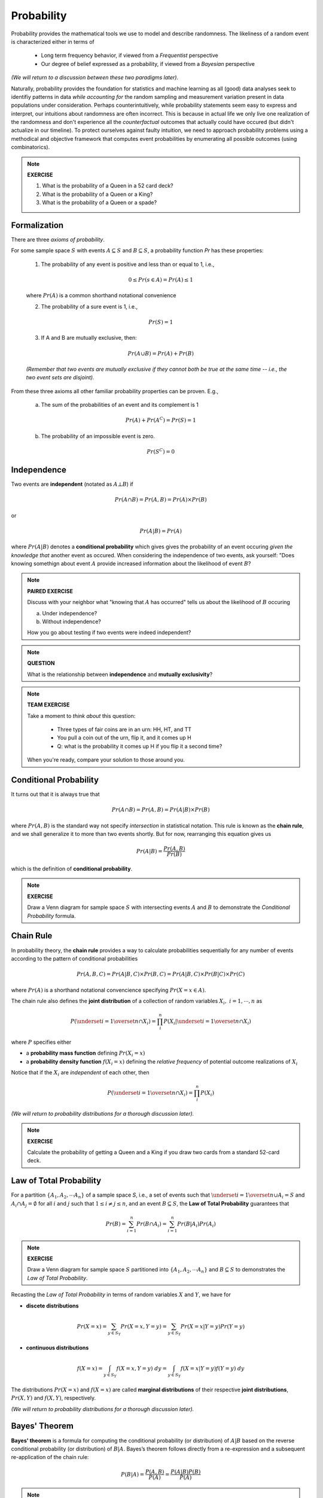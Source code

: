 .. probability lecture

Probability
=============

Probability provides the mathematical tools we use to model 
and describe randomness. The likeliness of a random event is 
characterized either in terms of 

   * Long term frequency behavior, 
     if viewed from a *Frequentist* perspective
   * Our degree of belief expressed as a probability, 
     if viewed from a *Bayesian* perspective

*(We will return to a discussion between these two paradigms later).*

Naturally, probability provides the foundation for statistics and machine learning
as all (good) data analyses seek to identifiy patterns in data 
*while accounting for* the random sampling and measurement variation 
present in data populations under consideration. 
Perhaps counterintuitively, while probability statements seem easy to express and
interpret, our intuitions about randomness are often incorrect. This is because in
actual life we only live one realization of the randomness and don't experience
all the *counterfactual* outcomes that actually could have occured 
(but didn't actualize in our timeline).  To protect ourselves against faulty 
intuition, we need to approach probability problems using a methodical and 
objective framework that computes event probabilities by enumerating all 
possible outcomes (using combinatorics).

.. note::
	 
   **EXERCISE**

   1. What is the probability of a Queen in a 52 card deck?
   2. What is the probability of a Queen or a King?
   3. What is the probability of a Queen or a spade?


Formalization
---------------

There are three *axioms of probability*.

For some sample space :math:`S` with 
events :math:`A \subseteq S` and :math:`B \subseteq S`, 
a probability function `Pr` has these properties:

  1. The probability of any event is positive and less than or equal to 1, i.e.,

  .. math::
      0 \leq Pr(s \in A) = Pr(A) \leq 1

  where :math:`Pr(A)` is a common shorthand notational convenience

  2. The probability of a sure event is 1, i.e.,

  .. math::
      Pr(S) = 1
      
  3. If A and B are mutually exclusive, then:

  .. math::
      Pr(A \cup B) = Pr(A) + Pr(B)

  *(Remember that two events are mutually exclusive if they cannot both be true at the same time -- i.e., the two event sets are disjoint).*

From these three axioms all other familiar probability properties can be proven.
E.g.,

  a. The sum of the probabilities of an event and its complement is 1

  .. math::     	    
      Pr(A) + Pr\left(A^C\right) = Pr(S) = 1

  b. The probability of an impossible event is zero.

  .. math::
      Pr\left(S^C\right) = 0




      
Independence
--------------

Two events are **independent** (notated as :math:`A\bot B`) if

.. math::
   
   Pr(A\cap B) = Pr(A, B) = Pr(A)\times Pr(B)

or

.. math::
      
   Pr(A|B) = Pr(A)
   
where :math:`Pr(A|B)` denotes a **conditional probability** which gives
gives the probability of an event occuring *given the knowledge that* another 
event as occured.
When considering the independence of two events, ask yourself: "Does knowing 
somethign about event :math:`A` provide increased information about the 
likelihood of event :math:`B`?

.. note::
	 
   **PAIRED EXERCISE**

   Discuss with your neighbor what "knowing that :math:`A` has occurred" tells 
   us about the likelihood of :math:`B` occuring

   a. Under independence?

   b. Without independence?

   How you go about testing if two events were indeed independent?

.. note::
	 
   **QUESTION**

   What is the relationship between **independence** and **mutually exclusivity**?

.. note::

   **TEAM EXERCISE**
   
   Take a moment to *think about* this question:

      * Three types of fair coins are in an urn: HH, HT, and TT
      * You pull a coin out of the urn, flip it, and it comes up H
      * Q: what is the probability it comes up H if you flip it a second time?

   When you're ready, compare your solution to those around you.

     
Conditional Probability	
----------------------------

It turns out that it is always true that 

.. math::
   Pr(A \cap B) = Pr(A, B) = Pr(A|B) \times Pr(B)

where :math:`Pr(A, B)` is the standard way not specify *intersection* 
in statistical notation.  This rule is known as the **chain rule**, 
and we shall generalize it to more than two events shortly.  
But for now, rearranging this equation gives us 

.. math::
   Pr(A|B) = \frac{Pr(A, B)}{Pr(B)}

which is the definition of **conditional probability**.

.. note::

   **EXERCISE**
   
   Draw a Venn diagram for sample space :math:`S` with intersecting events 
   :math:`A` and :math:`B` to demonstrate the *Conditional Probability* formula.

.. note::



Chain Rule
----------

In probability theory, the **chain rule** provides a way to calculate 
probabilities sequentially for any number of events according
to the pattern of conditional probabilities

.. math::

   Pr(A, B, C) = Pr(A| B,C) \times Pr(B,C) = Pr(A|B,C) \times Pr(B|C) \times Pr(C)

where :math:`Pr(A)` is a shorthand notational convencience specifying
:math:`Pr(X=x \in A)`.

The chain rule also defines the **joint distribution**
of a collection of random variables :math:`X_i, \; i = 1, \cdots, n` as

.. math::
   \displaystyle P\left(\underset{i=1}{\overset{n}{\cap}}X_i\right) = \prod_i^n P\left(X_i | \underset{i=1}{\overset{n}{\cap}} X_i\right)

where :math:`P` specifies either 

* a **probability mass function** defining :math:`Pr(X_i=x)` 

* a **probability density function** :math:`f(X_i=x)` defining the *relative frequency* of potential outcome realizations of :math:`X_i`

Notice that if the :math:`X_i` are *independent* of each other, then

.. math::
   \displaystyle P\left(\underset{i=1}{\overset{n}{\cap}}X_i\right) = \prod_i^n P\left(X_i\right)


*(We will return to probability distributions for a thorough discussion later).*

.. note::

   **EXERCISE**
   
   Calculate the probability of getting a Queen and a King if you draw
   two cards from a standard 52-card deck. 



Law of Total Probability
----------------------------

For a partition :math:`\{A_1, A_2, \cdots A_n\}` of a sample space `S`, i.e.,
a set of events such that :math:`\underset{i=1}{\overset{n}{\cup}} 
A_i = S` and :math:`A_i \cap A_j=\emptyset` for all :math:`i` and :math:`j`
such that :math:`1 \leq i \not = j \leq n`, and an event :math:`B \subseteq S`, 
the **Law of Total Probability** guarantees that

.. math::
   \displaystyle Pr(B) = \sum^n_{i=1} Pr(B\cap A_i) = \sum^n_{i=1} Pr(B|A_i) Pr(A_i)

.. note::

   **EXERCISE**
   
   Draw a Venn diagram for sample space :math:`S` partitioned 
   into :math:`\{A_1, A_2, \cdots A_n\}` and :math:`B \subseteq S`
   to demonstrates the *Law of Total Probability*.


Recasting the *Law of Total Probability* in terms of random variables 
:math:`X` and :math:`Y`, we have for

* **discete distributions**

.. math::
   \displaystyle Pr(X=x) = \sum_{y \in S_Y} Pr(X=x, Y=y) = \sum_{y \in S_Y} Pr(X=x|Y=y) Pr(Y=y)

* **continuous distributions**

.. math::
   \displaystyle f(X=x) = \int_{y \in S_Y} f(X=x, Y=y) \;dy = \int_{y \in S_Y} f(X=x|Y=y) f(Y=y) \;dy


The distributions 
:math:`Pr(X=x)` and :math:`f(X=x)` are called **marginal distributions** 
of their respective **joint distributions**, :math:`Pr(X, Y)` and 
:math:`f(X, Y)`, respectively.

*(We will return to probability distributions for a thorough discussion later).*

Bayes' Theorem
---------------

**Bayes' theorem** is a formula for computing the conditional probability 
(or distribution) of
:math:`A|B` based on the reverse conditional probability (or distribution) of
:math:`B|A`.  Bayes’s theorem follows directly from a re-expression and a 
subsequent re-application of the chain rule:

.. math::

   P(B|A) = \frac{P(A, B)}{P(A)} = \frac{P(A|B)P(B)}{P(A)}

.. note::

   **EXERCISE**
   
   1. Prove *Bayes' theorem* using the *Chain Rule*.
   2. Use the *Law of Total Probability* to express :math:`P(A)` in terms of :math:`P(A|B_i)P(B_i)`, where :math:`B_i` is a partition of the sample space in question.

*(We will discuss a generalization of Bayes' theorem that results in an entire 
branch of statistics known as Bayesian statistics tomorrow).*


Medical Testing
^^^^^^^^^^^^^^^

Suppose we are interested in screening a population 
for some condition :math:`C` and have 
a test :math:`T` which predicts if the condition is present or not.

* The **positive predictive value** of the test is the probability that an individual who tested positive (i.e., :math:`i.e., T^{+}`) truly *does* have the condition (i.e., :math:`C^{+}`):

   :math:`PV^{+} = Pr(C^{+} |T^{+})`

* The **negative predicitve value** of the test is the probability that an individual who tested negative (i.e., :math:`T^{-}`) truly *does not* have the condition (i.e., :math:`C^{-}`):

   :math:`PV^{-} = Pr(D^{-} |T^{-} )`    

* The **sensitivity** of the test is the probability the test detects the condition (i.e., :math:`T^{+}`) when it should (i.e., when :math:`C^{+}` is true):

   :math:`Pr(T^{+} |C^{+})`
   
* The **specificity** of the test is the probability the test *does not* detect the condition (i.e., :math:`T^{-}`) when it shouldn't (i.e., when :math:`C^{-}` is true):

   :math:`Pr(T^{-} |C^{-})`

* And **prevalance** here refers to the overall rate at which the condition presentsitself in the poplulation being tested:

   :math:`Pr(C^{+})`
   
* And finally, note that :math:`Pr(T^{+} |C^{-} ) = 1 - \textrm{specificity}`

A common measure of the usefulness of a test is its *positive predictive value*
:math:`PV^{+}`:
   
   .. math::
      :nowrap:

      \begin{eqnarray}
      P (C^{+} |T^{+}) &=& \frac{P(T^{+}|C^{+}) P(C^{+})}{P(C^{+})P(T^{+}|C{+})+P(C^{-})P(T^{+}|C^{-})} \\
                       &=& \frac{Pr(C^{+}) \times \textrm{sensitivity}}{Pr(C^{+}) \times \textrm{sensitivity}+(1-Pr(C^{+})) \times (1-\textrm{specificity})} 
      \end{eqnarray}

which is just an example of *Bayes' theorem*.  
      
So, if we were given a test with sensitivity of 0.84 and specificity of 0.77
and apply the test to condition with with a prevalence of 0.20 in the 
population under examination, then

   .. math::
    
      PV^{+} = \frac{(0.2)(0.84)}{(0.2)(0.84)+(0.8)(0.23)}  = 0.48

and  

   .. math::

      PV^{-} = \frac{(0.8)(0.77)}{(0.8)(0.77)+(0.2)(0.16)}  = 0.95

.. note::

   **EXERCISE**
   
   Verify the that the answer given for :math:`PV^{-}` above is correct.


Further resources
-----------------

  * `<https://www.khanacademy.org/math/probability/probability-geometry/probability-basics/a/probability-the-basics>`_
  * `Visual introduction to probability and statistics <http://students.brown.edu/seeing-theory/basic-probability/index.html>`_
